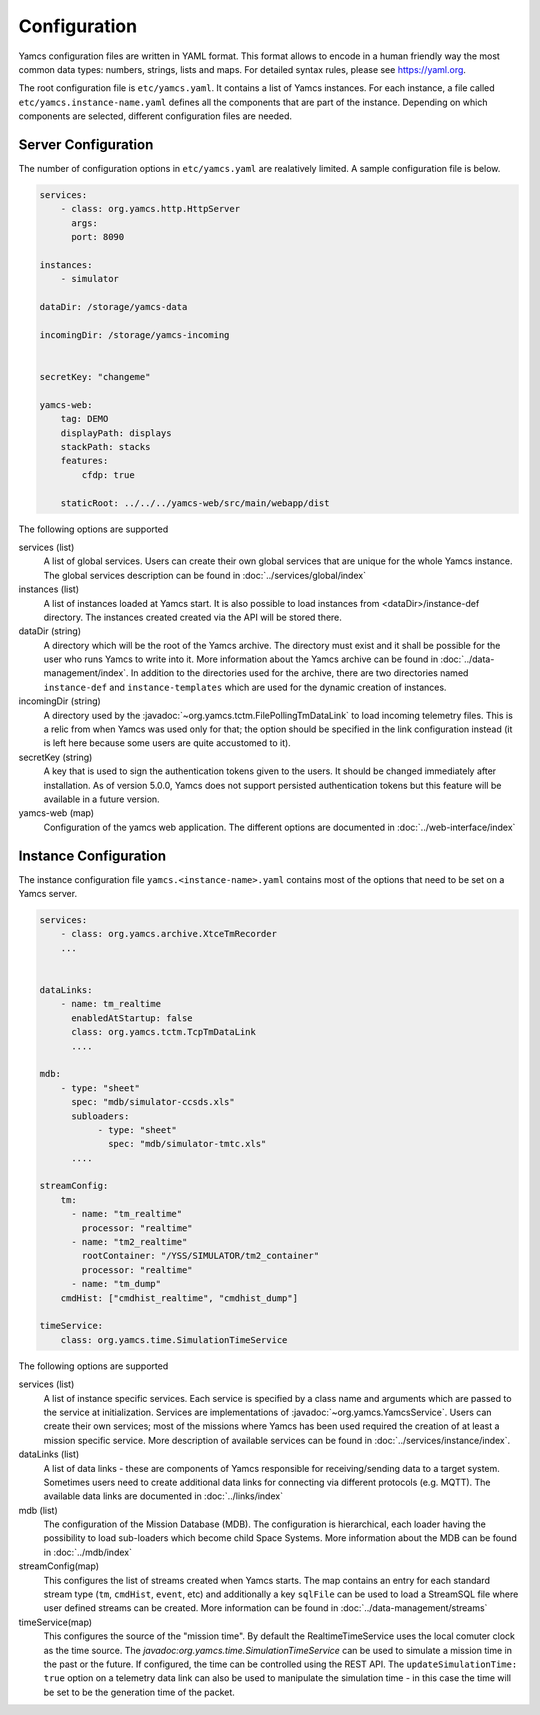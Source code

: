 Configuration
=============

Yamcs configuration files are written in YAML format. This format allows to encode in a human friendly way the most common data types: numbers, strings, lists and maps. For detailed syntax rules, please see https://yaml.org.

The root configuration file is ``etc/yamcs.yaml``. It contains a list of Yamcs instances. For each instance, a file called ``etc/yamcs.instance-name.yaml`` defines all the components that are part of the instance. Depending on which components are selected, different configuration files are needed.


Server Configuration
--------------------

The number of configuration options in ``etc/yamcs.yaml`` are realatively limited. A sample configuration file is below.

.. code-block:: yaml

    services:
        - class: org.yamcs.http.HttpServer
          args:
          port: 8090

    instances:
        - simulator

    dataDir: /storage/yamcs-data
    
    incomingDir: /storage/yamcs-incoming


    secretKey: "changeme"

    yamcs-web:
        tag: DEMO
        displayPath: displays
        stackPath: stacks
        features:
            cfdp: true

        staticRoot: ../../../yamcs-web/src/main/webapp/dist

The following options are supported

services (list)
    A list of global services. Users can create their own global services that are unique for the whole Yamcs instance. The global services description can be found in :doc:`../services/global/index`
  
instances (list)
    A list of instances loaded at Yamcs start. It is also possible to load instances from <dataDir>/instance-def directory. The instances created created via the API will be stored there.
    
dataDir (string)
    A directory which will be the root of the Yamcs archive. The directory must exist and it shall be possible for the user who runs Yamcs to write into it. More information about the Yamcs archive can be found in :doc:`../data-management/index`.
    In addition to the directories used for the archive, there are two directories named ``instance-def`` and ``instance-templates`` which are used for the dynamic creation of instances.

incomingDir (string)
    A directory used by the :javadoc:`~org.yamcs.tctm.FilePollingTmDataLink` to load incoming telemetry files. This is a relic from when Yamcs was used only for that; the option should be specified in the link configuration instead (it is left here because some users are quite accustomed to it).

secretKey (string)
    A key that is used to sign the authentication tokens given to the users. It should be changed immediately after installation. As of version 5.0.0, Yamcs does not support persisted authentication tokens but this feature will be available in a future version. 

yamcs-web (map)
    Configuration of the yamcs web application. The different options are documented in :doc:`../web-interface/index`
    
        
Instance Configuration
----------------------

The instance configuration file ``yamcs.<instance-name>.yaml`` contains most of the options that need to be set on a Yamcs server.

.. code-block:: yaml
    
    services:
        - class: org.yamcs.archive.XtceTmRecorder
        ...

    
    dataLinks:
        - name: tm_realtime
          enabledAtStartup: false
          class: org.yamcs.tctm.TcpTmDataLink
          ....
          
    mdb:
        - type: "sheet"
          spec: "mdb/simulator-ccsds.xls"
          subloaders: 
               - type: "sheet"
                 spec: "mdb/simulator-tmtc.xls"
          ....
          
    streamConfig:
        tm:
          - name: "tm_realtime"
            processor: "realtime"
          - name: "tm2_realtime"
            rootContainer: "/YSS/SIMULATOR/tm2_container"
            processor: "realtime"
          - name: "tm_dump"
        cmdHist: ["cmdhist_realtime", "cmdhist_dump"]
        
    timeService:
        class: org.yamcs.time.SimulationTimeService
        
        
The following options are supported

services (list)
    A list of instance specific services. Each service is specified by a class name and arguments which are passed to the service at initialization. Services are implementations of :javadoc:`~org.yamcs.YamcsService`. Users can create their own services; most of the missions where Yamcs has been used required the creation of at least a mission specific service. More description of available services can be found in :doc:`../services/instance/index`.
         
dataLinks (list)
    A list of data links - these are components of Yamcs responsible for receiving/sending data to a target system. Sometimes users need to create additional data links for connecting via different protocols (e.g. MQTT). The available data links are documented in :doc:`../links/index`
    
mdb (list)
    The configuration of the Mission Database (MDB). The configuration is hierarchical, each loader having the possibility to load sub-loaders which become child Space Systems. More information about the MDB can be found in :doc:`../mdb/index`

    
streamConfig(map)
    This configures the list of streams created when Yamcs starts. The map contains an entry for each standard stream type (``tm``, ``cmdHist``, ``event``, etc) and additionally a key ``sqlFile`` can be used to load a StreamSQL file where user defined streams can be created. More information can be found in :doc:`../data-management/streams`
    
timeService(map)
    This configures the source of the "mission time". By default the RealtimeTimeService uses the local comuter clock as the time source. The `javadoc:org.yamcs.time.SimulationTimeService` can be used to simulate a mission time in the past or the future. If configured, the time can be controlled using the REST API. The ``updateSimulationTime: true`` option on a telemetry data link can also be used to manipulate the simulation time - in this case the time will be set to be the generation time of the packet.
    
    
